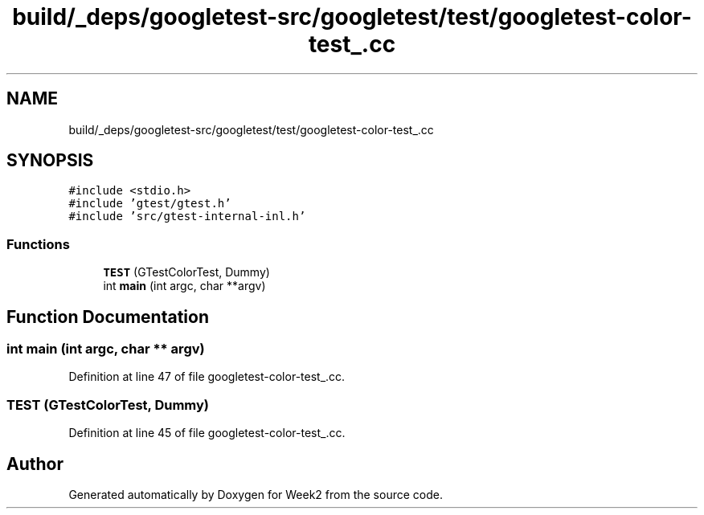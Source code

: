 .TH "build/_deps/googletest-src/googletest/test/googletest-color-test_.cc" 3 "Tue Sep 12 2023" "Week2" \" -*- nroff -*-
.ad l
.nh
.SH NAME
build/_deps/googletest-src/googletest/test/googletest-color-test_.cc
.SH SYNOPSIS
.br
.PP
\fC#include <stdio\&.h>\fP
.br
\fC#include 'gtest/gtest\&.h'\fP
.br
\fC#include 'src/gtest\-internal\-inl\&.h'\fP
.br

.SS "Functions"

.in +1c
.ti -1c
.RI "\fBTEST\fP (GTestColorTest, Dummy)"
.br
.ti -1c
.RI "int \fBmain\fP (int argc, char **argv)"
.br
.in -1c
.SH "Function Documentation"
.PP 
.SS "int main (int argc, char ** argv)"

.PP
Definition at line 47 of file googletest\-color\-test_\&.cc\&.
.SS "TEST (GTestColorTest, Dummy)"

.PP
Definition at line 45 of file googletest\-color\-test_\&.cc\&.
.SH "Author"
.PP 
Generated automatically by Doxygen for Week2 from the source code\&.
